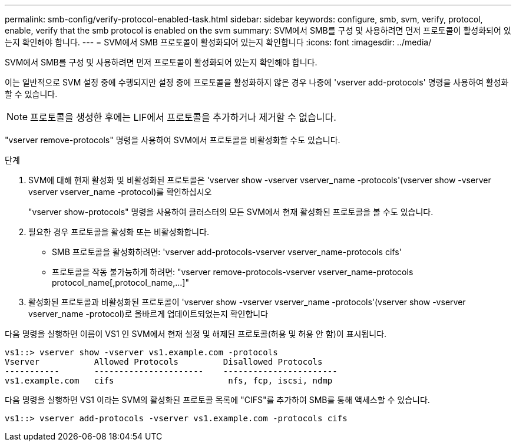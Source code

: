 ---
permalink: smb-config/verify-protocol-enabled-task.html 
sidebar: sidebar 
keywords: configure, smb, svm, verify, protocol, enable, verify that the smb protocol is enabled on the svm 
summary: SVM에서 SMB를 구성 및 사용하려면 먼저 프로토콜이 활성화되어 있는지 확인해야 합니다. 
---
= SVM에서 SMB 프로토콜이 활성화되어 있는지 확인합니다
:icons: font
:imagesdir: ../media/


[role="lead"]
SVM에서 SMB를 구성 및 사용하려면 먼저 프로토콜이 활성화되어 있는지 확인해야 합니다.

이는 일반적으로 SVM 설정 중에 수행되지만 설정 중에 프로토콜을 활성화하지 않은 경우 나중에 'vserver add-protocols' 명령을 사용하여 활성화할 수 있습니다.

[NOTE]
====
프로토콜을 생성한 후에는 LIF에서 프로토콜을 추가하거나 제거할 수 없습니다.

====
"vserver remove-protocols" 명령을 사용하여 SVM에서 프로토콜을 비활성화할 수도 있습니다.

.단계
. SVM에 대해 현재 활성화 및 비활성화된 프로토콜은 'vserver show -vserver vserver_name -protocols'(vserver show -vserver vserver vserver_name -protocol)를 확인하십시오
+
"vserver show-protocols" 명령을 사용하여 클러스터의 모든 SVM에서 현재 활성화된 프로토콜을 볼 수도 있습니다.

. 필요한 경우 프로토콜을 활성화 또는 비활성화합니다.
+
** SMB 프로토콜을 활성화하려면: 'vserver add-protocols-vserver vserver_name-protocols cifs'
** 프로토콜을 작동 불가능하게 하려면: "+vserver remove-protocols-vserver vserver_name-protocols protocol_name[,protocol_name,...]+"


. 활성화된 프로토콜과 비활성화된 프로토콜이 'vserver show -vserver vserver_name -protocols'(vserver show -vserver vserver_name -protocol)로 올바르게 업데이트되었는지 확인합니다


다음 명령을 실행하면 이름이 VS1 인 SVM에서 현재 설정 및 해제된 프로토콜(허용 및 허용 안 함)이 표시됩니다.

[listing]
----
vs1::> vserver show -vserver vs1.example.com -protocols
Vserver           Allowed Protocols         Disallowed Protocols
-----------       ----------------------    -----------------------
vs1.example.com   cifs                       nfs, fcp, iscsi, ndmp
----
다음 명령을 실행하면 VS1 이라는 SVM의 활성화된 프로토콜 목록에 "CIFS"를 추가하여 SMB를 통해 액세스할 수 있습니다.

[listing]
----
vs1::> vserver add-protocols -vserver vs1.example.com -protocols cifs
----